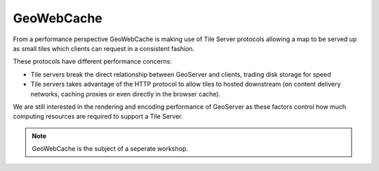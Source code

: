 .. gwc:

***********
GeoWebCache
***********

From a performance perspective GeoWebCache is making use of Tile Server protocols allowing a map to be served up as small tiles which clients can request in a consistent fashion.

These protocols have different performance concerns:

* Tile servers break the direct relationship between GeoServer and clients, trading disk storage for speed
* Tile servers takes advantage of the HTTP protocol to allow tiles to hosted downstream (on content delivery networks, caching proxies or even directly in the browser cache).

We are still interested in the rendering and encoding performance of GeoServer as these factors control how much computing resources are required to support a Tile Server.

.. note::
   
   GeoWebCache is the subject of a seperate workshop.